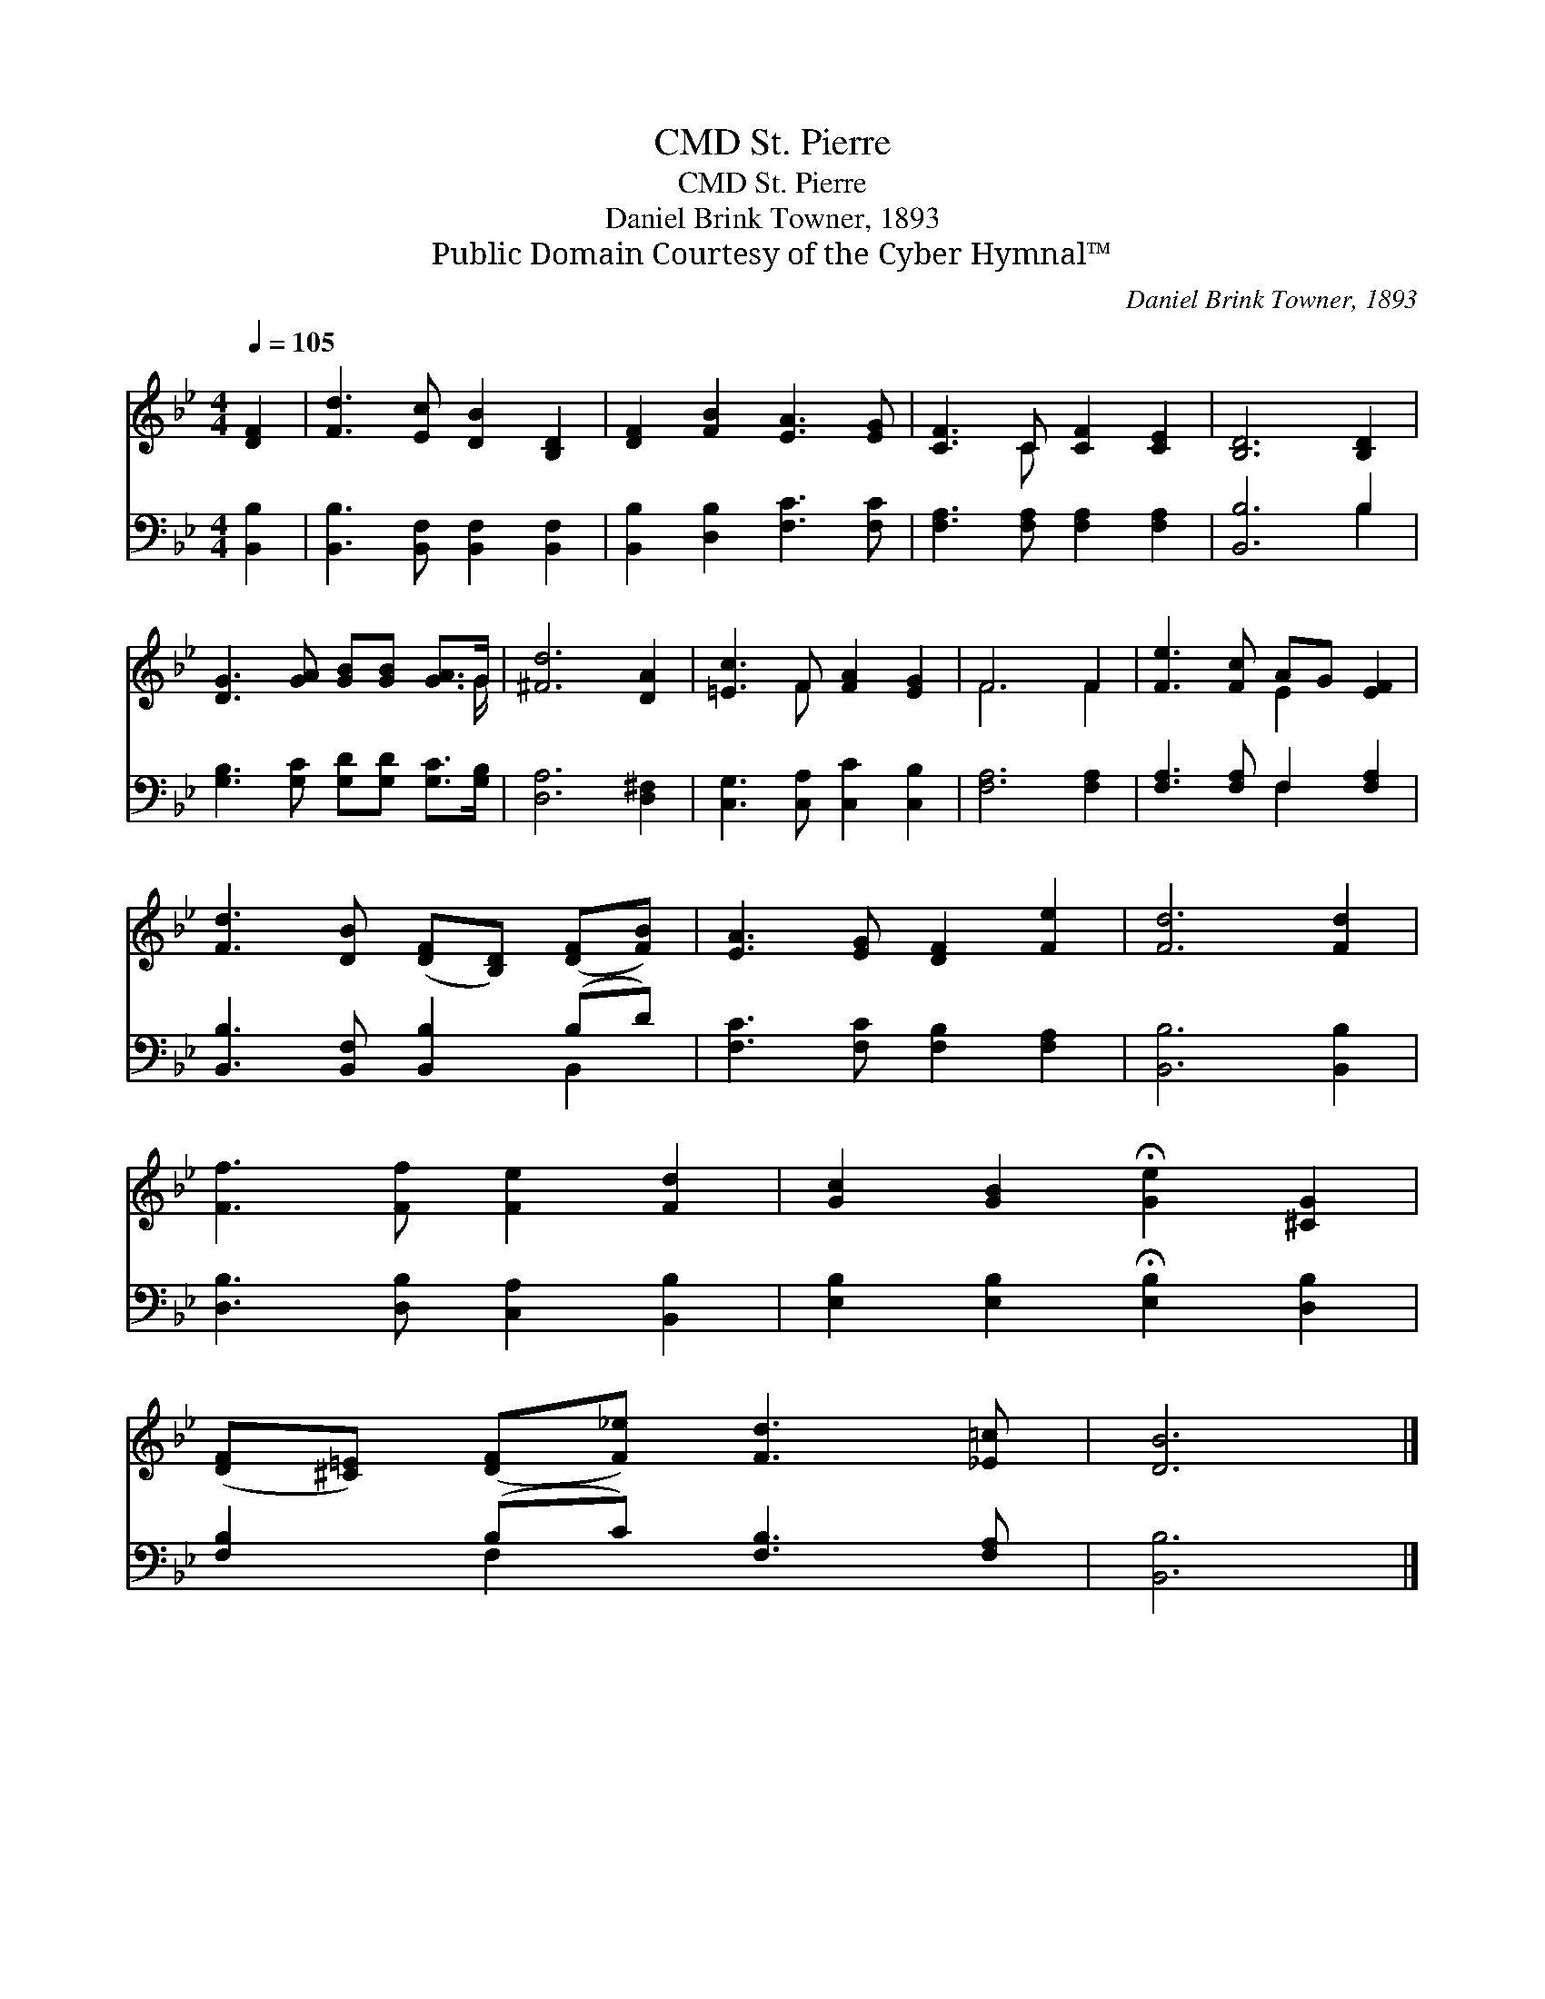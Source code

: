 X:1
T:St. Pierre, CMD
T:St. Pierre, CMD
T:Daniel Brink Towner, 1893
T:Public Domain Courtesy of the Cyber Hymnal™
C:Daniel Brink Towner, 1893
Z:Public Domain
Z:Courtesy of the Cyber Hymnal™
%%score ( 1 2 ) ( 3 4 )
L:1/8
Q:1/4=105
M:4/4
K:Bb
V:1 treble 
V:2 treble 
V:3 bass 
V:4 bass 
V:1
 [DF]2 | [Fd]3 [Ec] [DB]2 [B,D]2 | [DF]2 [FB]2 [EA]3 [EG] | [CF]3 C [CF]2 [CE]2 | [B,D]6 [B,D]2 | %5
 [DG]3 [GA] [GB][GB] [GA]>G | [^Fd]6 [DA]2 | [=Ec]3 F [FA]2 [EG]2 | F6 F2 | [Fe]3 [Fc] AG [EF]2 | %10
 [Fd]3 [DB] ([DF][B,D]) ([DF][FB]) | [EA]3 [EG] [DF]2 [Fe]2 | [Fd]6 [Fd]2 | %13
 [Ff]3 [Ff] [Fe]2 [Fd]2 | [Gc]2 [GB]2 !fermata![Ge]2 [^CG]2 | %15
 ([DF][^C=E]) ([DF][F_e]) [Fd]3 [_E=c] | [DB]6 |] %17
V:2
 x2 | x8 | x8 | x3 C x4 | x8 | x15/2 G/ | x8 | x3 F x4 | F6 F2 | x4 E2 x2 | x8 | x8 | x8 | x8 | %14
 x8 | x8 | x6 |] %17
V:3
 [B,,B,]2 | [B,,B,]3 [B,,F,] [B,,F,]2 [B,,F,]2 | [B,,B,]2 [D,B,]2 [F,C]3 [F,C] | %3
 [F,A,]3 [F,A,] [F,A,]2 [F,A,]2 | [B,,B,]6 B,2 | [G,B,]3 [G,C] [G,D][G,D] [G,C]>[G,B,] | %6
 [D,A,]6 [D,^F,]2 | [C,G,]3 [C,A,] [C,C]2 [C,B,]2 | [F,A,]6 [F,A,]2 | [F,A,]3 [F,A,] F,2 [F,A,]2 | %10
 [B,,B,]3 [B,,F,] [B,,B,]2 (B,D) | [F,C]3 [F,C] [F,B,]2 [F,A,]2 | [B,,B,]6 [B,,B,]2 | %13
 [D,B,]3 [D,B,] [C,A,]2 [B,,B,]2 | [E,B,]2 [E,B,]2 !fermata![E,B,]2 [D,B,]2 | %15
 [F,B,]2 (B,C) [F,B,]3 [F,A,] | [B,,B,]6 |] %17
V:4
 x2 | x8 | x8 | x8 | x6 B,2 | x8 | x8 | x8 | x8 | x4 F,2 x2 | x6 B,,2 | x8 | x8 | x8 | x8 | %15
 x2 F,2 x4 | x6 |] %17

